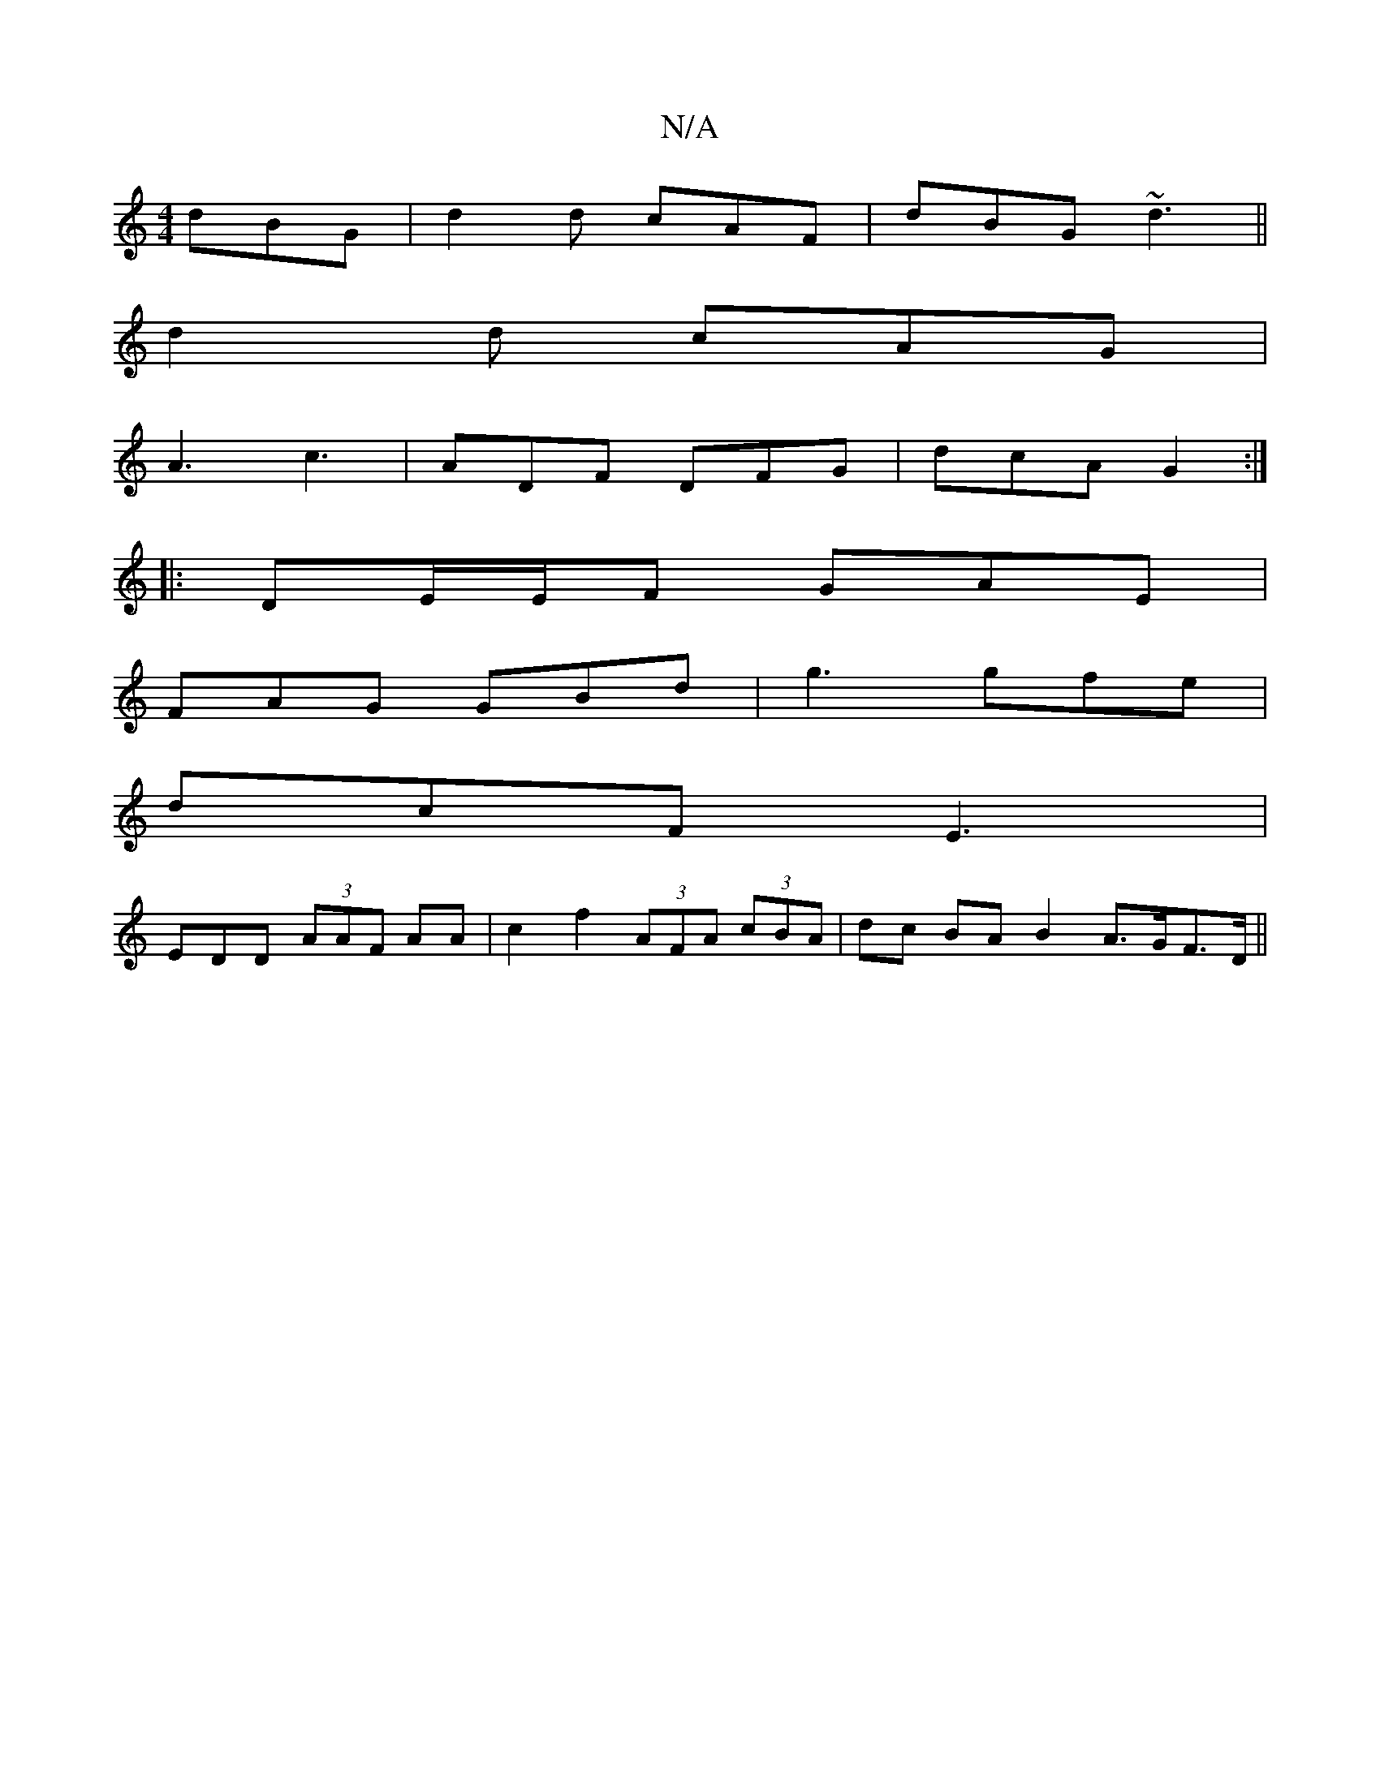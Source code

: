 X:1
T:N/A
M:4/4
R:N/A
K:Cmajor
dBG|d2d cAF|dBG ~d3||
d2d cAG|
A3 c3 | ADF DFG | dcA G2 :|
|: DE/E/F GAE |
FAG GBd | g3 gfe |
dcF E3 |
EDD (3AAF AA|c2 f2 (3AFA (3cBA|dc BA B2 A>GF>D ||

DEA GFD |1 EFA AGA |
 FAd edB |
c2 A ^Gc|
^GAB